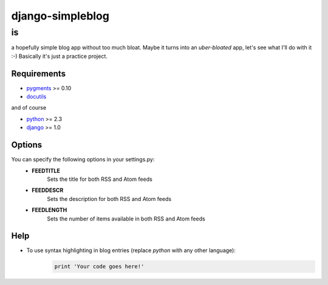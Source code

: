 =================
django-simpleblog
=================

--
is
--

a hopefully simple blog app without too much bloat. Maybe it turns into an *uber-bloated* app, let's see what I'll do with it :-) Basically it's just a practice project.

Requirements
============

* pygments_ >= 0.10
* docutils_

and of course

+ python_ >= 2.3
+ django_ >= 1.0

Options
=======

You can specify the following options in your settings.py:
    - **FEEDTITLE**
                  Sets the title for both RSS and Atom feeds
    - **FEEDDESCR**
                  Sets the description for both RSS and Atom feeds
    - **FEEDLENGTH**
                   Sets the number of items available in both RSS and Atom feeds

Help
========

+ To use syntax highlighting in blog entries (replace *python* with any other language):
    .. sourcecode:: python

        print 'Your code goes here!'

.. _pygments: http://pygments.org/
.. _docutils: http://docutils.sourceforge.net/
.. _python: http://www.python.org/
.. _django: http://www.djangoproject.com/
